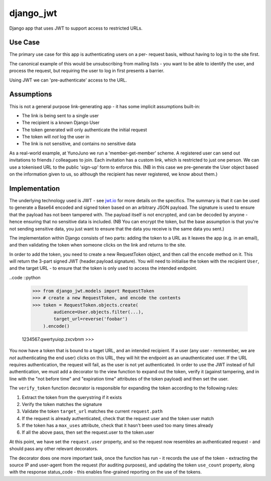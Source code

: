 django_jwt
----------

Django app that uses JWT to support access to restricted URLs.

Use Case
========

The primary use case for this app is authenticating users on a per-
request basis, without having to log in to the site first. 

The canonical example of this would be unsubscribing from mailing lists -
you want to be able to identify the user, and process the request,
but requiring the user to log in first presents a barrier.

Using JWT we can 'pre-authenticate' access to the URL.

Assumptions
===========

This is not a general purpose link-generating app - it has some implicit
assumptions built-in:

* The link is being sent to a single user
* The recipient is a known Django User
* The token generated will only authenticate the initial request
* The token will *not* log the user in
* The link is not sensitive, and contains no sensitive data

As a real-world example, at YunoJuno we run a 'member-get-member' scheme. A
registered user can send out invitations to friends / colleagues to join. Each
invitation has a custom link, which is restricted to just one person. We can
use a tokenised URL to the public 'sign-up' form to enforce this. (NB in this
case we pre-generate the User object based on the information given to us, so
although the recipient has never registered, we know about them.)

Implementation
==============

The underlying technology used is JWT - see `jwt.io <https://jwt.io>`_ for more
details on the specifics. The summary is that it can be used to generate a Base64 encoded and signed token based on an arbitrary JSON payload. The signature is used to ensure that the payload has not been tampered with. The payload itself is not encrypted, and can be decoded by anyone - hence ensuring that no sensitive data is included. (NB You can encrypt the token, but the base assumption is that you're not sending sensitive data, you just want to ensure that the data you receive is the same data you sent.)

The implementation within Django consists of two parts: adding the token to a URL as it leaves the app (e.g. in an email), and then validating the token when someone clicks on the link and returns to the site.

In order to add the token, you need to create a new RequestToken object, and
then call the ``encode`` method on it. This will return the 3-part signed JWT
(header.payload.signature). You will need to initialise the token with the
recipient ``User``, and the target URL - to ensure that the token is only used
to access the intended endpoint.

..code ::python

    >>> from django_jwt.models import RequestToken
    >>> # create a new RequestToken, and encode the contents
    >>> token = RequestToken.objects.create(
            audience=User.objects.filter(...),
            target_url=reverse('foobar')
        ).encode()

    1234567.qwertyuiop.zxcvbnm
    >>>

You now have a token that is bound to a taget URL, and an intended recipient.
If a user (any user - remmember, we are *not* authenticating the end user) clicks on this URL, they will hit the endpoint as an unauthenticated user. If the URL requires authentication, the request will fail, as the user is not yet authenticated. In order to use the JWT instead of full authentication, we must add a decorator to the view function to expand out the token, verify it (against tampering, and in line with the "not before time" and "expiration time" attributes of the token payload) and then set the user.

.. code::python

    @user_passes_test(u.is_authenticated)
    def my_view(request):
        logging.debug("View is not executed")

    @verify_token
    @user_passes_test(u.is_authenticated):
        logging.debug("View is executed")

The ``verify_token`` function decorator is responsible for expanding the token according to the following rules:

1. Extract the token from the querystring if it exists
2. Verify the token matches the signature
3. Validate the token ``target_url`` matches the current ``request.path``
4. If the request is already authenticated, check that the request user and the token user match
5. If the token has a ``max_uses`` attribute, check that it hasn't been used too many times already
6. If all the above pass, then set the request.user to the token.user

At this point, we have set the ``request.user`` property, and so the request now resembles an authenticated request - and should pass any other relevant decorators.

The decorator does one more important task, once the function has run - it records the use of the token - extracting the source IP and user-agent from the request (for auditing purposes), and updating the token ``use_count`` property, along with the response status_code - this enables fine-grained reporting on the use of the tokens.

